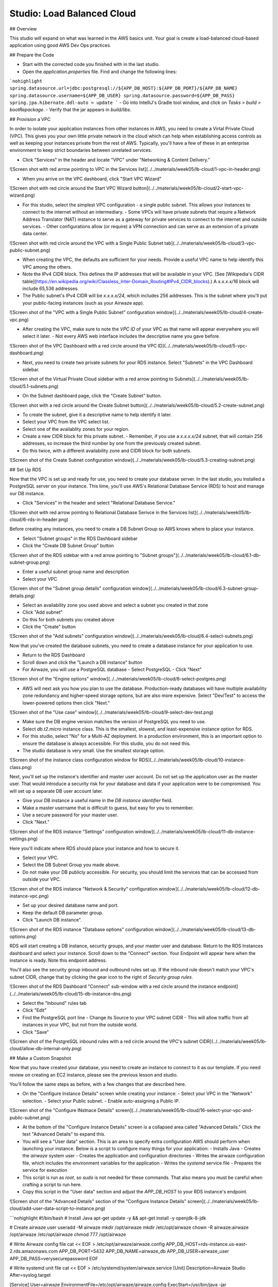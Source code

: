 .. _studio-AWS-RDS-VPC:

===========================
Studio: Load Balanced Cloud
===========================


## Overview

This studio will expand on what was learned in the AWS basics unit. Your goal is create a load-balanced cloud-based application using good AWS Dev Ops practices.

## Prepare the Code

- Start with the corrected code you finished with in the last studio.
- Open the `application.properties` file. Find and change the following lines:
```nohighlight
spring.datasource.url=jdbc:postgresql://${APP_DB_HOST}:${APP_DB_PORT}/${APP_DB_NAME}
spring.datasource.username=${APP_DB_USER}
spring.datasource.password=${APP_DB_PASS}
spring.jpa.hibernate.ddl-auto = update
```
- Go into IntelliJ's Gradle tool window, and click on *Tasks > build > bootRepackage*.
- Verify that the jar appears in `build/libs`.

## Provision a VPC

In order to isolate your application instances from other instances in AWS, you need to create a Virtal Private Cloud (VPC). This gives you your own little private network in the cloud which can help when establishing access controls as well as keeping your instances private from the rest of AWS. Typically, you'll have a few of these in an enterprise environment to keep strict boundaries between unrelated services.

- Click "Services" in the header and locate "VPC" under "Networking & Content Delivery."

![Screen shot with red arrow pointing to VPC in the Services list](../../materials/week05/lb-cloud/1-vpc-in-header.png)

- When you arrive on the VPC dashboard, click "Start VPC Wizard"

![Screen shot with red circle around the Start VPC Wizard button](../../materials/week05/lb-cloud/2-start-vpc-wizard.png)

- For this studio, select the simplest VPC configuration - a single public subnet. This allows your instances to connect to the internet without an intermediary.
  - Some VPCs will have private subnets that require a Network Address Translator (NAT) instance to serve as a gateway for private services to connect to the internet and outside services.
  - Other configurations allow (or require) a VPN connection and can serve as an extension of a private data center.

![Screen shot with red circle around the VPC with a Single Public Subnet tab](../../materials/week05/lb-cloud/3-vpc-public-subnet.png)

- When creating the VPC, the defaults are sufficient for your needs. Provide a useful VPC name to help identify this VPC among the others.
- Note the IPv4 CIDR block. This defines the IP addresses that will be available in your VPC. (See [Wikipedia's CIDR table](https://en.wikipedia.org/wiki/Classless_Inter-Domain_Routing#IPv4_CIDR_blocks).) A `x.x.x.x/16` block will include 65,536 addresses.
- The Public subnet's IPv4 CIDR will be `x.x.x.x/24`, which includes 256 addresses. This is the subnet where you'll put your public-facing instances (such as your Airwaze app).

![Screen shot of the "VPC with a Single Public Subnet" configuration window](../../materials/week05/lb-cloud/4-create-vpc.png)

- After creating the VPC, make sure to note the `VPC ID` of your VPC as that name will appear everywhere you will select it later.
  - Not every AWS web interface includes the descriptive name you gave before.

![Screen shot of the VPC Dashboard with a red circle around the VPC ID](../../materials/week05/lb-cloud/5-vpc-dashboard.png)

- Next, you need to create two private subnets for your RDS instance. Select "Subnets" in the VPC Dashboard sidebar.

![Screen shot of the Virtual Private Cloud sidebar with a red arrow pointing to Subnets](../../materials/week05/lb-cloud/5.1-subnets.png)

- On the Subnet dashboard page, click the "Create Subnet" button.

![Screen shot with a red circle around the Create Subnet button](../../materials/week05/lb-cloud/5.2-create-subnet.png)

- To create the subnet, give it a descriptive name to help identify it later.
- Select your VPC from the VPC select list.
- Select one of the availablity zones for your region.
- Create a new CIDR block for this private subnet.
  - Remember, if you use a `x.x.x.x/24` subnet, that will contain 256 addresses, so increase the third number by one from the previously created subnet.
- Do this twice, with a different availability zone and CIDR block for both subnets.

![Screen shot of the Create Subnet configuration window](../../materials/week05/lb-cloud/5.3-creating-subnet.png)

## Set Up RDS

Now that the VPC is set up and ready for use, you need to create your database server. In the last studio, you installed a PostgreSQL server on your instance. This time, you'll use AWS's Relational Database Service (RDS) to host and manage our DB instance.

- Click "Services" in the header and select "Relational Database Service."

![Screen shot with red arrow pointing to Relational Database Serivce in the Services list](../../materials/week05/lb-cloud/6-rds-in-header.png)

Before creating any instances, you need to create a DB Subnet Group so AWS knows where to place your instance.

- Select "Subnet groups" in the RDS Dashboard sidebar
- Click the "Create DB Subnet Group" button

![Screen shot of the RDS sidebar with a red arrow pointing to "Subnet groups"](../../materials/week05/lb-cloud/6.1-db-subnet-group.png)

- Enter a useful subnet group name and description
- Select your VPC

![Screen shot of the "Subnet group details" configuration window](../../materials/week05/lb-cloud/6.3-subnet-group-details.png)


- Select an availability zone you used above and select a subnet you created in that zone
- Click "Add subnet"
- Do this for both subnets you created above
- Click the "Create" button


![Screen shot of the "Add subnets" configuration window](../../materials/week05/lb-cloud/6.4-select-subnets.png)

Now that you've created the database subnets, you need to create a database instance for your application to use.


- Return to the RDS Dashboard
- Scroll down and click the "Launch a DB instance" button
- For Airwaze, you will use a PostgreSQL database
  - Select PostgreSQL
  - Click "Next"

![Screen shot of the "Engine options" window](../../materials/week05/lb-cloud/8-select-postgres.png)

- AWS will next ask you how you plan to use the database. Production-ready databases will have multiple availability zone redundancy and higher-speed storage options, but are also more expensive. Select "Dev/Test" to access the lower-powered options then click "Next."

![Screen shot of the "Use case" window](../../materials/week05/lb-cloud/9-select-dev-test.png)

- Make sure the DB engine version matches the version of PostgreSQL you need to use.
- Select `db.t2.micro` instance class. This is the smallest, slowest, and least-expensive instance option for RDS.
- For this studio, select "No" for a Multi-AZ deployment. In a production environment, this is an important option to ensure the database is always accessible. For this studio, you do not need this.
- The studio database is very small. Use the smallest storage option.

![Screen shot of the instance class configuration window for RDS](../../materials/week05/lb-cloud/10-instance-class.png)

Next, you'll set up the instance's identifier and master user account. Do not set up the application user as the master user. That would introduce a security risk for your database and data if your application were to be compromised. You will set up a separate DB user account later.

- Give your DB instance a useful name in the `DB instance identifier` field.
- Make a master username that is difficult to guess, but easy for you to remember.
- Use a secure password for your master user.
- Click "Next."

![Screen shot of the RDS instance "Settings" configuration window](../../materials/week05/lb-cloud/11-db-instance-settings.png)

Here you'll indicate where RDS should place your instance and how to secure it.

- Select your VPC.
- Select the DB Subnet Group you made above.
- Do not make your DB publicly accessible. For security, you should limit the services that can be accessed from outside your VPC.

![Screen shot of the RDS instance "Network & Security" configuration window](../../materials/week05/lb-cloud/12-db-instance-vpc.png)

- Set up your desired database name and port.
- Keep the default DB parameter group.

- Click "Launch DB instance".


![Screen shot of the RDS instance "Database options" configuration window](../../materials/week05/lb-cloud/13-db-options.png)

RDS will start creating a DB instance, security groups, and your master user and database. Return to the RDS Instances dashboard and select your instance. Scroll down to the "Connect" section. Your Endpoint will appear here when the instance is ready. Note this endpoint address.

You'll also see the security group inbound and outbound rules set up. If the inbound rule doesn't match your VPC's subnet CIDR, change that by clicking the gear icon to the right of `Security group rules`.


![Screen shot of the RDS Dashboard "Connect" sub-window with a red circle around the instance endpoint](../../materials/week05/lb-cloud/15-db-instance-dns.png)


- Select the "Inbound" rules tab
- Click "Edit"
- Find the PostgreSQL port line
  - Change its Source to your VPC subnet CIDR
  - This will allow traffic from all instances in your VPC, but not from the outside world.

- Click "Save"


![Screen shot of the PostgreSQL inbound rules with a red circle around the VPC's subnet CIDR](../../materials/week05/lb-cloud/allow-db-internal-only.png)


## Make a Custom Snapshot

Now that you have created your database, you need to create an instance to connect to it as our template. If you need review on creating an EC2 instance, please see the previous lesson and studio.

You'll follow the same steps as before, with a few changes that are described here.

- On the "Configure Instance Details" screen while creating your instance:
  - Select your VPC in the "Network" selection.
  - Select your Public subnet.
  - Enable auto-assigning a Public IP.

![Screen shot of the "Configure INstnace Details" screen](../../materials/week05/lb-cloud/16-select-your-vpc-and-public-subnet.png)

- At the bottom of the "Configure Instance Details" screen is a collapsed area called "Advanced Details." Click the text "Advanced Details" to expand this.
- You will see a "User data" section. This is an area to specify extra configuration AWS should perform when launching your instance. Below is a script to configure many things for your application:
  - Installs Java
  - Creates the `airwaze` system user
  - Creates the application and configuration directories
  - Writes the airwaze configuration file, which includes the environment variables for the application
  - Writes the `systemd` service file
  - Prepares the service for execution
- This script is run as `root`, so `sudo` is not needed for these commands. That also means you must be careful when crafting a script to run here.
- Copy this script in the "User data" section and adjust the `APP_DB_HOST` to your RDS instance's endpoint.

![Screen shot of the "Advanced Details" section of the "Configure Instance Details" screen](../../materials/week05/lb-cloud/add-user-data-script-to-instance.png)

```nohighlight
#!/bin/bash
# Install Java
apt-get update -y && apt-get install -y openjdk-8-jdk

# Create airwaze user
useradd -M airwaze
mkdir /opt/airwaze
mkdir /etc/opt/airwaze
chown -R airwaze:airwaze /opt/airwaze /etc/opt/airwaze
chmod 777 /opt/airwaze

# Write Airwaze config file
cat << EOF > /etc/opt/airwaze/airwaze.config
APP_DB_HOST=rds-instance.us-east-2.rds.amazonaws.com
APP_DB_PORT=5432
APP_DB_NAME=airwaze_db
APP_DB_USER=airwaze_user
APP_DB_PASS=verysecurepassword
EOF

# Write systemd unit file
cat << EOF > /etc/systemd/system/airwaze.service
[Unit]
Description=Airwaze Studio
After=syslog.target

[Service]
User=airwaze
EnvironmentFile=/etc/opt/airwaze/airwaze.config
ExecStart=/usr/bin/java -jar /opt/airwaze/app.jar SuccessExitStatus=143
Restart=always

[Install]
WantedBy=multi-user.target
EOF

systemctl enable airwaze.service
```
- Continue through the steps to create the instance that you learned in the last lesson and studio.
- Once the instance is online, copy the Airwaze application jar and database initialization CSV files to the server.
- SSH to the instance and set the appropriate permissions on the jar.
```nohighlight
$ scp -i ~/.ssh/aws-ssh-key.pem airwaze-application.jar ubuntu@ec2-instance.us-east-2.compute.amazonaws.com:/opt/airwaze/app.jar
$ scp -i ~/.ssh/aws-ssh-key.pem routes.csv ubuntu@ec2-instance.us-east-2.compute.amazonaws.com:/home/ubuntu/routes.csv
$ scp -i ~/.ssh/aws-ssh-key.pem Airports.csv ubuntu@ec2-instance.us-east-2.compute.amazonaws.com:/home/ubuntu/Airports.csv
$ ssh -i ~/.ssh/aws-ssh-key.pem ubuntu@ec2-instance.us-east-2.compute.amazonaws.com
$ chmod 555 /opt/airwaze/app.jar
```

Now that you have your instance set up and ready, you need to log into the server to prepare your database and start the service. During development of the Airwaze studio application, it was set to reload the database on every start of the service. This is not something you want happening in your cloud environment. Instead, you'll create everything your application needs in your instance by hand.

- SSH to your instance, then install the `postgresql` client package.
- Connect to your RDS instance using the master account you created before.
```nohighlight
$ sudo apt-get update
$ sudo apt-get install postgresql
$ psql -h rds-instance.us-east-2.rds.amazonaws.com -p 5432 -U rds_master_user airwaze_db
```

- In the `psql` console, create:
  - The application's DB user
  - The postgis extensions
  - The data tables
- Then set your tables to be owned by your application's DB user.
```nohighlight
CREATE USER airwaze_user WITH PASSWORD 'verysecurepassword';
CREATE EXTENSION postgis;
CREATE EXTENSION postgis_topology;
CREATE EXTENSION fuzzystrmatch;
CREATE EXTENSION postgis_tiger_geocoder;
CREATE TABLE airport
(
    id serial primary key,
    airport_id integer,
    airport_lat_long geometry,
    altitude integer,
    city character varying(255),
    country character varying(255),
    faa_code character varying(255),
    icao character varying(255),
    name character varying(255),
    time_zone character varying(255)
);
CREATE TABLE route
(
    id serial primary key,
    airline character varying(255),
    airline_id integer,
    dst character varying(255),
    dst_id integer,
    route_geom geometry,
    src character varying(255),
    src_id integer
);
ALTER TABLE airport OWNER to airwaze_user;
ALTER TABLE route OWNER to airwaze_user;
```

Now that the tables are created, you need to fill them with data.

- Run the following commands to copy from your CSV files into the database. (You'll find the password along with the user you just created above).

```nohighlight
$ psql -h rds-instance.us-east-2.rds.amazonaws.com -d airwaze_db -U airwaze_user -c "\copy route(src, src_id, dst, dst_id, airline, route_geom) from STDIN DELIMITER ',' CSV HEADER" < /home/ubuntu/routes.csv

$ psql -h rds-instance.us-east-2.rds.amazonaws.com -d airwaze_db -U airwaze_user -c "\copy airport(airport_id, name, city, country, faa_code, icao, altitude, time_zone, airport_lat_long) from STDIN DELIMITER ',' CSV HEADER" < /home/ubuntu/Airports.csv
```

At this point, everything is ready to go on this instance. You no longer need (or want) to connect to the database directly so uninstall the `postgresql` client package. Then you may start the Airwaze service.

```nohighlight
$ sudo apt-get remove postgresql
$ sudo systemctl start airwaze.service
```

You can run `journalctl` as you learned in the previous studio to check the logs for your running service.

## Configure the Security Group

Now that your instance and service are running, return to the EC2 Security Group dashboard. Here you need to enable web access and remove SSH access. This will make your application usable to the world and decrease the risk of unintended access.

- Find and select your instance's security group
- Select the "Inbound" traffic tab
- Click "Edit"
- Change to "Custom TCP Rule"
- Enter port 8080
- Select "My IP" for Source
  - This is where you would typically make the port accessible to the world, but only you need to access the studio instance for now.
- Click "Save."

![Screen shot of the inbound rules for the instance security group](../../materials/week05/lb-cloud/swap-web-for-ssh.png)

You may now try to access your application at http://ec2-instance.us-east-2.compute.amazonaws.com:8080 in your browser.

## Take a Snapshot

The benefit of the cloud is more than just having an application running on a single server in the cloud. You can make your application more resilient by having it run on multiple servers with a load balancer transferring traffic to the least-used server.

To facilitate spinning up more instances, you can take an image of your current instance to start others.


- Return to the EC2 Instances Dashboard
- Select your instance
- Click "Actions", then "Image", then "Create Image"

![Screen shot of the EC2 Instances dashboard with the Actions menu open](../../materials/week05/lb-cloud/create-image-menu.png)

- Give your image a useful name so you can find it again later.
- Give your image a helpful description.
- Ensure "No reboot" is **not** selected.
  - Taking an image of a running instance is risky as it may catch it in the middle of writing to a file. Just leave this as "No reboot" unless there's a valid reason to not.
- Click "Create Image."

![Screen shot of the "Create Image" configuration window](../../materials/week05/lb-cloud/create-image-popup.png)

AWS will then shut down your instance, take an image of it, then restart it. Click the link in the confirmation dialog to montior the process of the image creation.

![Screen shot of the Create Image success dialog with a red line below the pending image ami](../../materials/week05/lb-cloud/create-image-pending.png)

Once the image creation is complete, you can launch new instances with this image.

- Select your Amazon Machine Image (AMI)
- Click "Launch"

![Screen shot of the AMIs dashboard with a red circle around "Launch"](../../materials/week05/lb-cloud/launch-instance-from-image.png)

This will start the familiar instance creation process, but with your image rather than the "standard" Ubuntu image you've been using. As before, on "Configure Instance Details", select your VPC, public subnet, and assign a Public IP. This time, ***do not*** provide a User data script since this image already has the full configuration run.

After creating the instance, return to the EC2 Instances dashboard. Select your new instance and you'll see it was created from the image you created rather than the Ubuntu AMI used to create the previous one.

![Screen shot of the EC2 Instances dashboard with a red line under the AMI ID of the new instance](../../materials/week05/lb-cloud/new-ami-id.png)

## Set Up Load Balancing


In order to connect a load balancer (LB), you need to have two public subnets in different availability zones. Return to the VPC Subnet dashboard.

- Click "Create Subnet"
- Provide a useful name for the new subnet
- Select your VPC
- Pick a different availability zone than your other public subnet
- Pick a new CIDR block
- Click "Yes, Create"

![Screen shot of the "Create Subnet" window](../../materials/week05/lb-cloud/lb/lb-create-public-subnet.png)

This new subnet is originally created as a private subnet, so you'll have to change its route table to allow connections with the internet.

- Click the "Route Table" tab
- Click "Edit"

![Screen shot of the "Route Table" tab on the new subnet](../../materials/week05/lb-cloud/lb/public-subnet-route-table.png)

- Change the Route Table selection to one with a target that starts with `igw`. This is your VPC's internet gateway.
  - An Internet Gateway allows communication between instances in your VPC and the internet.
- Click "Save"

![Screen shot showing a route table that includes an internet gateway](../../materials/week05/lb-cloud/lb/change-to-public-route-table.png)

With the new public subnet in place, you can now create your LB.

- Return to the EC2 Dashboard
- Select "Load Balancers" in the sidebar
- Click "Create Load Balancer"

![Screen shot of the EC2 Dashboard with a red arrow pointing to Load Balancers](../../materials/week05/lb-cloud/lb/load-balancers-sidebar.png)

- Find the Application Load Balancer
- Click "Create"

![Screen shot of the "Select load balancer type" selection screen](../../materials/week05/lb-cloud/lb/application-load-balancer.png)

- Provide a useful name for your LB
- Select an internet-facing LB
- Set your LB protocol to `HTTP` and port to `80`

![Screen shot of the "Configure Load Balancer" window](../../materials/week05/lb-cloud/lb/basic-lb-configuration.png)


- Under "Availability Zones" select your VPC
- Select the two public subnets you created
- Click "Next: Configure Security Settings"

![Screen shot of the Load Balancer "Availability Zones" window](../../materials/week05/lb-cloud/lb/lb-availability-zones.png)

The "Configure Security Settings" screen will likely encourage you to improve the LB's security. This is because you opted to only allow HTTP connections. This is sufficient for the studio, but you should enable HTTPS for every service that can support it in an enterprise environment. Click "Next: Configure Security Groups".

You will be presented with a screen similar to one you used when creating your instances. This will allow you to configure the firewall to manage access to your LB.

- Create a new security group
- Give the group a useful name and description
- Select type `HTTP` and verify port 80 is selected
- Make a custom source for 0.0.0.0/0, ::/0
  - This allows for all IPv4 and IPv6 sources to connect through this LB
- Click "Next: Configure Routing"

![Screen shot of the Load Balancer "Configure Security Groups" window](../../materials/week05/lb-cloud/lb/new-lb-security-group.png)

The next screen allows you to define a target group for the routing behavior of the LB. This will determine what protocol and internal port it uses to communicate with your application servers.

- Select "New target group"
- Give your new target group a useful name
- Select port `8080` since that is the port Airwaze set up for listening
- Select `instance` target type
- Click "Next: Register Targets"

![Screen shot of the Load Balancer "Target group" configuration window](../../materials/week05/lb-cloud/lb/configure-lb-routing.png)

Now, you need to register your application instances to your LB so it can route traffic correctly.

- Select your instances in the "Instances" section
- Verify they are set to register for port 8080
- Click "Add to registered" to add them to the LB
- Click "Save"

![Screen shot of the Load Balancer "Target Instances" configuration window](../../materials/week05/lb-cloud/lb/register-instances-to-lb.png)

At this point, AWS will begin configuring the LB. Find and note the DNS name they have assigned your LB.

![Screen shot of the Load Balancer Dashboard with a red circle around the new LB's DNS name](../../materials/week05/lb-cloud/lb/load-balancer-instance.png)

While the LB is starting up, you can configure your application instances to stop listening to the public internet and only to internal traffic.

- Return to the EC2 Security Groups Dashboard
- Find your instance security group
- Remove the SSH rule
- Change the Source for the 8080 rule to listen only to your internal subnet
- Click "Save"

![Screen shot of the inbound rules for the application instances](../../materials/week05/lb-cloud/lb/make-instance-sg-internal-only.png)

Now it's time to see the result of your hard work:

Open http://demo-lb-instance.us-east-2.elb.amazonaws.com in the browser and see the application running.

The real power in a load balancer is it can route traffic away from unhealthy instances. Time to test that out.

- Return to the EC2 Instances Dashboard
- Locate your application instances
- Select one instance
  - Click "Actions" -> "Instance State" -> "Stop"
  - Wait for the instance state to switch to Stop
  - Refresh the browser and see the application still works
- Stop your other instance
  - Refresh the browser and see the application no longer works
- Click "Actions" -> "Instance State" -> "Start" to restart one of your instances
  - Refresh the browser and see the application return to a working state
  - This step may take a while as the instance has to return to a good state and the LB has to verify the instance is healthy again before routing traffic

Congratulations! You have successfully created a load-balanced application in the cloud.

## Bonus Mission

There's no bonus mission today.  Use your time to work on your project or brush up on topics that you want to learn more about.
